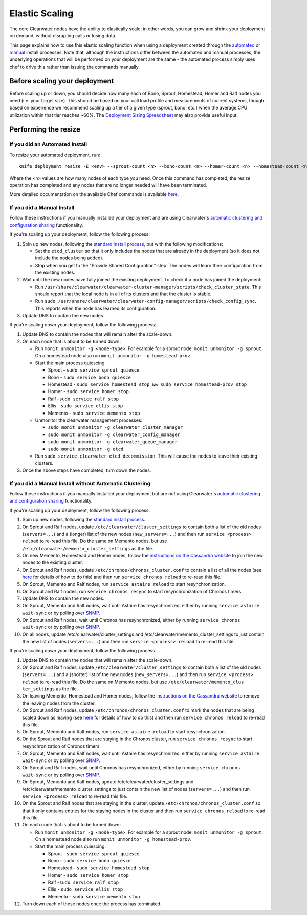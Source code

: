 Elastic Scaling
===============

The core Clearwater nodes have the ability to elastically scale; in
other words, you can grow and shrink your deployment on demand, without
disrupting calls or losing data.

This page explains how to use this elastic scaling function when using a
deployment created through the `automated <Automated_Install.html>`__ or
`manual <Manual_Install.html>`__ install processes. Note that, although
the instructions differ between the automated and manual processes, the
underlying operations that will be performed on your deployment are the
same - the automated process simply uses chef to drive this rather than
issuing the commands manually.

Before scaling your deployment
------------------------------

Before scaling up or down, you should decide how many each of Bono,
Sprout, Homestead, Homer and Ralf nodes you need (i.e. your target
size). This should be based on your call load profile and measurements
of current systems, though based on experience we recommend scaling up a
tier of a given type (sprout, bono, etc.) when the average CPU
utilization within that tier reaches ~60%. The `Deployment Sizing
Spreadsheet <http://www.projectclearwater.org/technical/clearwater-performance/>`__
may also provide useful input.

Performing the resize
---------------------

If you did an Automated Install
~~~~~~~~~~~~~~~~~~~~~~~~~~~~~~~

To resize your automated deployment, run:

::

    knife deployment resize -E <env> --sprout-count <n> --bono-count <n> --homer-count <n> --homestead-count <n> --ralf-count <n>

Where the ``<n>`` values are how many nodes of each type you need. Once
this command has completed, the resize operation has completed and any
nodes that are no longer needed will have been terminated.

More detailed documentation on the available Chef commands is available
`here <https://github.com/Metaswitch/chef/blob/master/docs/knife_commands.md>`__.

If you did a Manual Install
~~~~~~~~~~~~~~~~~~~~~~~~~~~

Follow these instructions if you manually installed your deployment and
are using Clearwater's `automatic clustering and configuration
sharing <Automatic_Clustering_Config_Sharing.html>`__ functionality.

If you're scaling up your deployment, follow the following process:

1. Spin up new nodes, following the `standard install
   process <Manual_Install.html>`__, but with the following modifications:

   -  Set the ``etcd_cluster`` so that it only includes the nodes that
      are already in the deployment (so it does not include the nodes
      being added).
   -  Stop when you get to the "Provide Shared Configuration" step. The
      nodes will learn their configuration from the existing nodes.

2. Wait until the new nodes have fully joined the existing deployment.
   To check if a node has joined the deployment:

   -  Run
      ``/usr/share/clearwater/clearwater-cluster-manager/scripts/check_cluster_state``.
      This should report that the local node is in all of its clusters
      and that the cluster is stable.
   -  Run
      ``sudo /usr/share/clearwater/clearwater-config-manager/scripts/check_config_sync``.
      This reports when the node has learned its configuration.

3. Update DNS to contain the new nodes.

If you're scaling down your deployment, follow the following process:

1. Update DNS to contain the nodes that will remain after the
   scale-down.
2. On each node that is about to be turned down:

   -  Run ``monit unmonitor -g <node-type>``. For example for a sprout
      node: ``monit unmonitor -g sprout``. On a homestead node also run
      ``monit unmonitor -g homestead-prov``.
   -  Start the main process quiescing.

      -  Sprout - ``sudo service sprout quiesce``
      -  Bono - ``sudo service bono quiesce``
      -  Homestead -
         ``sudo service homestead stop && sudo service homestead-prov stop``
      -  Homer - ``sudo service homer stop``
      -  Ralf -``sudo service ralf stop``
      -  Ellis - ``sudo service ellis stop``
      -  Memento - ``sudo service memento stop``

   -  Unmonitor the clearwater management processes:

      -  ``sudo monit unmonitor -g clearwater_cluster_manager``
      -  ``sudo monit unmonitor -g clearwater_config_manager``
      -  ``sudo monit unmonitor -g clearwater_queue_manager``
      -  ``sudo monit unmonitor -g etcd``

   -  Run ``sudo service clearwater-etcd decommission``. This will cause
      the nodes to leave their existing clusters.

3. Once the above steps have completed, turn down the nodes.

If you did a Manual Install without Automatic Clustering
~~~~~~~~~~~~~~~~~~~~~~~~~~~~~~~~~~~~~~~~~~~~~~~~~~~~~~~~

Follow these instructions if you manually installed your deployment but
are *not* using Clearwater's `automatic clustering and configuration
sharing <Automatic_Clustering_Config_Sharing.html>`__ functionality.

If you're scaling up your deployment, follow the following process.

1.  Spin up new nodes, following the `standard install
    process <Manual_Install.html>`__.
2.  On Sprout and Ralf nodes, update
    ``/etc/clearwater/cluster_settings`` to contain both a list of the
    old nodes (``servers=...``) and a (longer) list of the new nodes
    (``new_servers=...``) and then run ``service <process> reload`` to
    re-read this file. Do the same on Memento nodes, but use
    ``/etc/clearwater/memento_cluster_settings`` as the file.
3.  On new Memento, Homestead and Homer nodes, follow the `instructions
    on the Cassandra
    website <http://www.datastax.com/documentation/cassandra/1.2/cassandra/operations/ops_add_node_to_cluster_t.html>`__
    to join the new nodes to the existing cluster.
4.  On Sprout and Ralf nodes, update
    ``/etc/chronos/chronos_cluster.conf`` to contain a list of all the
    nodes (see
    `here <https://github.com/Metaswitch/chronos/blob/dev/doc/clustering.md>`__
    for details of how to do this) and then run
    ``service chronos reload`` to re-read this file.
5.  On Sprout, Memento and Ralf nodes, run ``service astaire reload`` to
    start resynchronization.
6.  On Sprout and Ralf nodes, run ``service chronos resync`` to start
    resynchronization of Chronos timers.
7.  Update DNS to contain the new nodes.
8.  On Sprout, Memento and Ralf nodes, wait until Astaire has
    resynchronized, either by running ``service astaire wait-sync`` or
    by polling over `SNMP <Clearwater_SNMP_Statistics.html>`__.
9.  On Sprout and Ralf nodes, wait until Chronos has resynchronized,
    either by running ``service chronos wait-sync`` or by polling over
    `SNMP <Clearwater_SNMP_Statistics.html>`__.
10. On all nodes, update /etc/clearwater/cluster\_settings and
    /etc/clearwater/memento\_cluster\_settings to just contain the new
    list of nodes (``servers=...``) and then run
    ``service <process> reload`` to re-read this file.

If you're scaling down your deployment, follow the following process.

1.  Update DNS to contain the nodes that will remain after the
    scale-down.
2.  On Sprout and Ralf nodes, update
    ``/etc/clearwater/cluster_settings`` to contain both a list of the
    old nodes (``servers=...``) and a (shorter) list of the new nodes
    (``new_servers=...``) and then run ``service <process> reload`` to
    re-read this file. Do the same on Memento nodes, but use
    ``/etc/clearwater/memento_clus ter_settings`` as the file.
3.  On leaving Memento, Homestead and Homer nodes, follow the
    `instructions on the Cassandra
    website <http://www.datastax.com/documentation/cassandra/1.2/cassandra/operations/ops_remove_node_t.html>`__
    to remove the leaving nodes from the cluster.
4.  On Sprout and Ralf nodes, update
    ``/etc/chronos/chronos_cluster.conf`` to mark the nodes that are
    being scaled down as leaving (see
    `here <https://github.com/Metaswitch/chronos/blob/dev/doc/clustering.md>`__
    for details of how to do this) and then run
    ``service chronos reload`` to re-read this file.
5.  On Sprout, Memento and Ralf nodes, run ``service astaire reload`` to
    start resynchronization.
6.  On the Sprout and Ralf nodes that are staying in the Chronos
    cluster, run ``service chronos resync`` to start resynchronization
    of Chronos timers.
7.  On Sprout, Memento and Ralf nodes, wait until Astaire has
    resynchronized, either by running ``service astaire wait-sync`` or
    by polling over `SNMP <Clearwater_SNMP_Statistics.html>`__.
8.  On Sprout and Ralf nodes, wait until Chronos has resynchronized,
    either by running ``service chronos wait-sync`` or by polling over
    `SNMP <Clearwater_SNMP_Statistics.html>`__.
9.  On Sprout, Memento and Ralf nodes, update
    /etc/clearwater/cluster\_settings and
    /etc/clearwater/memento\_cluster\_settings to just contain the new
    list of nodes (``servers=...``) and then run
    ``service <process> reload`` to re-read this file.
10. On the Sprout and Ralf nodes that are staying in the cluster, update
    ``/etc/chronos/chronos_cluster.conf`` so that it only contains
    entries for the staying nodes in the cluster and then run
    ``service chronos reload`` to re-read this file.
11. On each node that is about to be turned down:

    -  Run ``monit unmonitor -g <node-type>``. For example for a sprout
       node: ``monit unmonitor -g sprout``. On a homestead node also run
       ``monit unmonitor -g homestead-prov``.
    -  Start the main process quiescing.

       -  Sprout - ``sudo service sprout quiesce``
       -  Bono - ``sudo service bono quiesce``
       -  Homestead - ``sudo service homestead stop``
       -  Homer - ``sudo service homer stop``
       -  Ralf -``sudo service ralf stop``
       -  Ellis - ``sudo service ellis stop``
       -  Memento - ``sudo service memento stop``

12. Turn down each of these nodes once the process has terminated.


